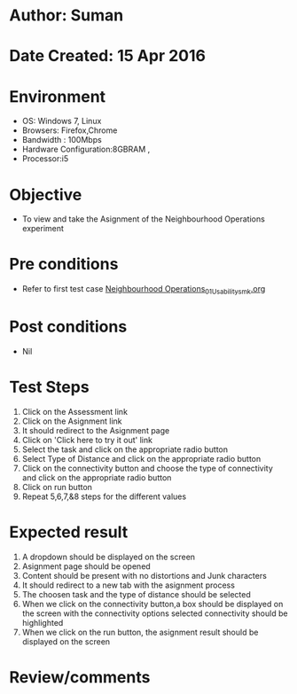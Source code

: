 * Author: Suman
* Date Created: 15 Apr 2016
* Environment
  - OS: Windows 7, Linux
  - Browsers: Firefox,Chrome
  - Bandwidth : 100Mbps
  - Hardware Configuration:8GBRAM , 
  - Processor:i5

* Objective
  - To view and take the Asignment of the Neighbourhood Operations experiment

* Pre conditions
  - Refer to first test case [[https://github.com/Virtual-Labs/image-processing-iiith/blob/master/test-cases/integration_test-cases/Neighbourhood Operations/Neighbourhood Operations_01_Usability_smk.org][Neighbourhood Operations_01_Usability_smk.org]]

* Post conditions
  - Nil
* Test Steps
  1. Click on the Assessment link 
  2. Click on the Asignment link
  3. It should redirect to the Asignment page
  4. Click on 'Click here to try it out' link
  5. Select the task and click on the appropriate radio button
  6. Select Type of Distance and click on the appropriate radio button
  7. Click on the connectivity button and choose the type of connectivity and click on the appropriate radio button
  8. Click on run button
  9. Repeat 5,6,7,&8 steps for the different values

* Expected result
  1. A dropdown should be displayed on the screen
  2. Asignment page should be opened
  3. Content should be present with no distortions and Junk characters
  4. It should redirect to a new tab with the asignment process
  5. The choosen task and the type of distance should be selected
  6. When we click on the connectivity button,a box should be displayed on the screen with the connectivity options selected connectivity should be highlighted
  7. When we click on the run button, the asignment result should be displayed on the screen

* Review/comments


